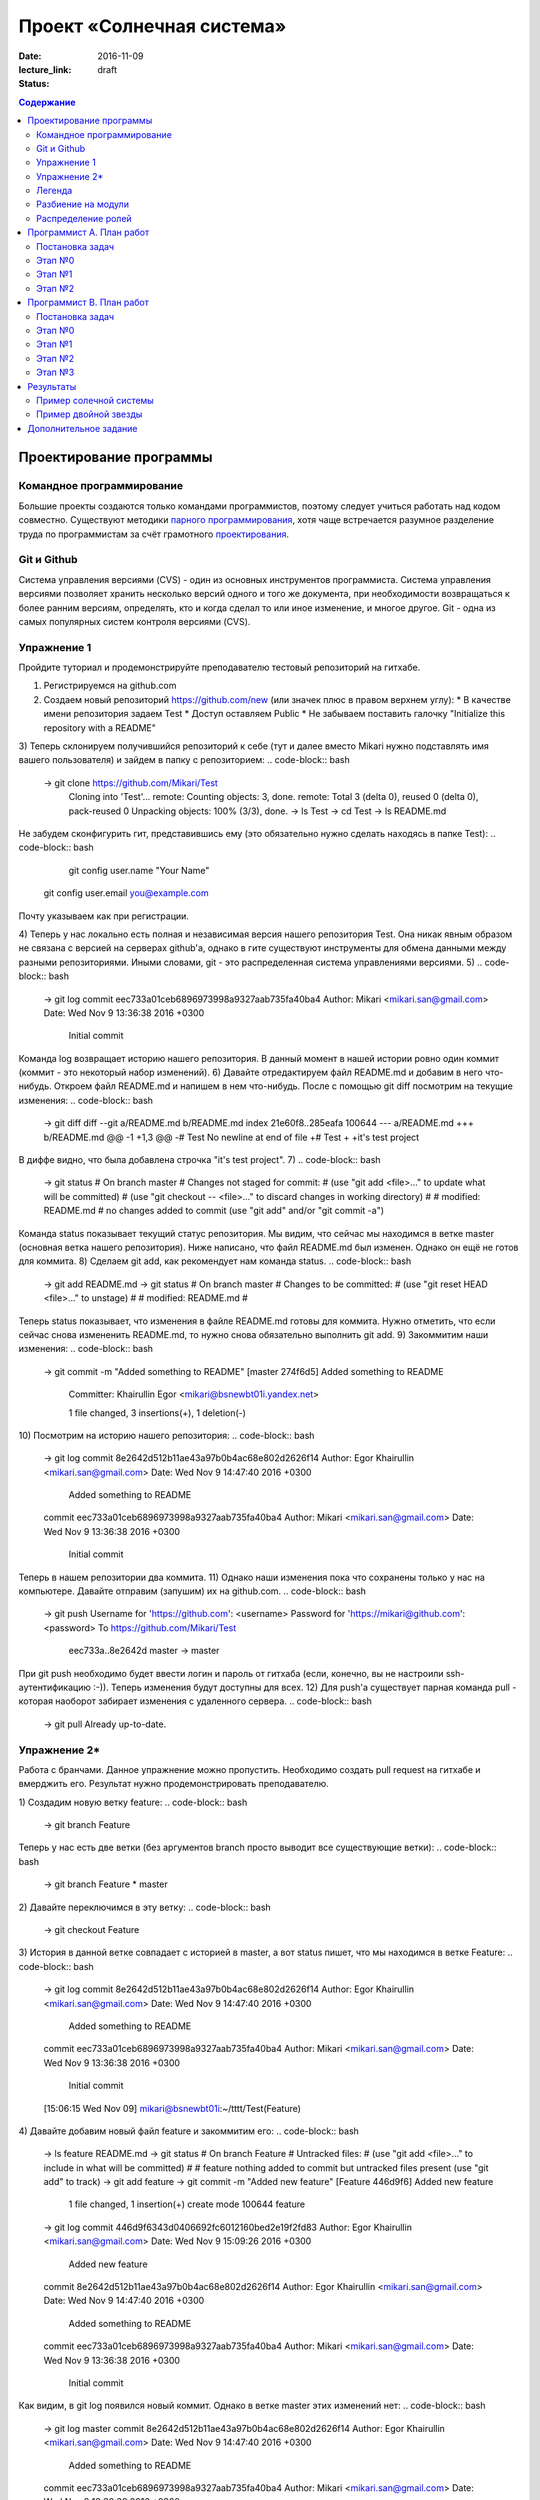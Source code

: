 Проект «Солнечная система»
##########################

:date: 2016-11-09
:lecture_link:
:status: draft

.. default-role:: code
.. contents:: Содержание

Проектирование программы
========================

Командное программирование
--------------------------

Большие проекты создаются только командами программистов, поэтому следует учиться работать над кодом совместно.
Существуют методики `парного программирования`_, хотя чаще встречается разумное разделение труда по программистам за счёт грамотного проектирования_.

.. _парного программирования: https://ru.wikipedia.org/wiki/%D0%9F%D0%B0%D1%80%D0%BD%D0%BE%D0%B5_%D0%BF%D1%80%D0%BE%D0%B3%D1%80%D0%B0%D0%BC%D0%BC%D0%B8%D1%80%D0%BE%D0%B2%D0%B0%D0%BD%D0%B8%D0%B5

.. _проектирования: https://ru.wikipedia.org/wiki/%D0%9F%D1%80%D0%BE%D0%B5%D0%BA%D1%82%D0%B8%D1%80%D0%BE%D0%B2%D0%B0%D0%BD%D0%B8%D0%B5_%D0%BF%D1%80%D0%BE%D0%B3%D1%80%D0%B0%D0%BC%D0%BC%D0%BD%D0%BE%D0%B3%D0%BE_%D0%BE%D0%B1%D0%B5%D1%81%D0%BF%D0%B5%D1%87%D0%B5%D0%BD%D0%B8%D1%8F

Git и Github
------------

Система управления версиями (CVS) - один из основных инструментов программиста. Система управления версиями позволяет хранить несколько версий одного и того же документа, при необходимости возвращаться к более ранним версиям, определять, кто и когда сделал то или иное изменение, и многое другое.
Git - одна из самых популярных систем контроля версиями (CVS).

Упражнение 1
------------

Пройдите туториал и продемонстрируйте преподавателю тестовый репозиторий на гитхабе.

1) Регистрируемся на github.com
2) Создаем новый репозиторий https://github.com/new (или значек плюс в правом верхнем углу):
   * В качестве имени репозитория задаем Test
   * Доступ оставляем Public
   * Не забываем поставить галочку "Initialize this repository with a README"
3) Теперь склонируем получившийся репозиторий к себе (тут и далее вместо Mikari нужно подставлять имя вашего пользователя) и зайдем в папку с репозиторием:
.. code-block:: bash

    -> git clone https://github.com/Mikari/Test
	Cloning into 'Test'...
	remote: Counting objects: 3, done.
	remote: Total 3 (delta 0), reused 0 (delta 0), pack-reused 0
	Unpacking objects: 100% (3/3), done.
	-> ls
	Test
	-> cd Test
	-> ls
	README.md


Не забудем сконфигурить гит, представившись ему (это обязательно нужно сделать находясь в папке Test):
.. code-block:: bash
	git config user.name "Your Name"
    git config user.email you@example.com

Почту указываем как при регистрации.

4) Теперь у нас локально есть полная и независимая версия нашего репозитория Test. Она никак явным образом не связана с версией на серверах github'а, однако в гите существуют инструменты для обмена данными между разными репозиториями. Иными словами, git - это распределенная система управлениями версиями.
5)
.. code-block:: bash
	-> git log
	commit eec733a01ceb6896973998a9327aab735fa40ba4
	Author: Mikari <mikari.san@gmail.com>
	Date:   Wed Nov 9 13:36:38 2016 +0300

	    Initial commit

Команда log возвращает историю нашего репозитория. В данный момент в нашей истории ровно один коммит (коммит - это некоторый набор изменений).
6) Давайте отредактируем файл README.md и добавим в него что-нибудь. Откроем файл README.md и напишем в нем что-нибудь. После с помощью git diff посмотрим на текущие изменения:
.. code-block:: bash
	-> git diff
	diff --git a/README.md b/README.md
	index 21e60f8..285eafa 100644
	--- a/README.md
	+++ b/README.md
	@@ -1 +1,3 @@
	-# Test
	\ No newline at end of file
	+# Test
	+
	+it's test project


В диффе видно, что была добавлена строчка "it's test project".
7)
.. code-block:: bash
	-> git status
	# On branch master
	# Changes not staged for commit:
	#   (use "git add <file>..." to update what will be committed)
	#   (use "git checkout -- <file>..." to discard changes in working directory)
	#
	#	modified:   README.md
	#
	no changes added to commit (use "git add" and/or "git commit -a")


Команда status показывает текущий статус репозитория. Мы видим, что сейчас мы находимся в ветке master (основная ветка нашего репозитория).
Ниже написано, что файл README.md был изменен. Однако он ещё не готов для коммита.
8) Сделаем git add, как рекомендует нам команда status.
.. code-block:: bash
	-> git add README.md
	-> git status
	# On branch master
	# Changes to be committed:
	#   (use "git reset HEAD <file>..." to unstage)
	#
	#	modified:   README.md
	#

Теперь status показывает, что изменения в файле README.md готовы для коммита. Нужно отметить, что если сейчас снова измененить README.md, то нужно снова обязательно выполнить git add.
9) Закоммитим наши изменения:
.. code-block:: bash
	-> git commit -m "Added something to README"
	[master 274f6d5] Added something to README
	 Committer: Khairullin Egor <mikari@bsnewbt01i.yandex.net>

	 1 file changed, 3 insertions(+), 1 deletion(-)

10) Посмотрим на историю нашего репозитория:
.. code-block:: bash
	-> git log
	commit 8e2642d512b11ae43a97b0b4ac68e802d2626f14
	Author: Egor Khairullin <mikari.san@gmail.com>
	Date:   Wed Nov 9 14:47:40 2016 +0300

	    Added something to README

	commit eec733a01ceb6896973998a9327aab735fa40ba4
	Author: Mikari <mikari.san@gmail.com>
	Date:   Wed Nov 9 13:36:38 2016 +0300

	    Initial commit

Теперь в нашем репозитории два коммита.
11) Однако наши изменения пока что сохранены только у нас на компьютере. Давайте отправим (запушим) их на github.com.
.. code-block:: bash
	-> git push
	Username for 'https://github.com': <username>
	Password for 'https://mikari@github.com': <password>
	To https://github.com/Mikari/Test
	   eec733a..8e2642d  master -> master

При git push необходимо будет ввести логин и пароль от гитхаба (если, конечно, вы не настроили ssh-аутентификацию :-)).
Теперь изменения будут доступны для всех.
12) Для push'а существует парная команда pull - которая наоборот забирает изменения с удаленного сервера.
.. code-block:: bash
	-> git pull
	Already up-to-date.

Упражнение 2*
-------------

Работа с бранчами.
Данное упражнение можно пропустить.
Необходимо создать pull request на гитхабе и вмерджить его. Результат нужно продемонстрировать преподавателю.

1) Создадим новую ветку feature:
.. code-block:: bash
	-> git branch Feature

Теперь у нас есть две ветки (без аргументов branch просто выводит все существующие ветки):
.. code-block:: bash
	-> git branch
	Feature
	* master

2) Давайте переключимся в эту ветку:
.. code-block:: bash
	-> git checkout Feature

.. code-block:: bash
	-> git branch
	* Feature
	master

3) История в данной ветке совпадает с историей в master, а вот status пишет, что мы находимся в ветке Feature:
.. code-block:: bash
	-> git log
	commit 8e2642d512b11ae43a97b0b4ac68e802d2626f14
	Author: Egor Khairullin <mikari.san@gmail.com>
	Date:   Wed Nov 9 14:47:40 2016 +0300

	    Added something to README

	commit eec733a01ceb6896973998a9327aab735fa40ba4
	Author: Mikari <mikari.san@gmail.com>
	Date:   Wed Nov 9 13:36:38 2016 +0300

	    Initial commit
	[15:06:15 Wed Nov 09] mikari@bsnewbt01i:~/tttt/Test(Feature)

.. code-block:: bash
	-> git status
	# On branch Feature
	nothing to commit (working directory clean)

4) Давайте добавим новый файл feature и закоммитим его:
.. code-block:: bash
	-> ls
	feature  README.md
	-> git status
	# On branch Feature
	# Untracked files:
	#   (use "git add <file>..." to include in what will be committed)
	#
	#	feature
	nothing added to commit but untracked files present (use "git add" to track)
	-> git add feature
	-> git commit -m "Added new feature"
	[Feature 446d9f6] Added new feature
	 1 file changed, 1 insertion(+)
	 create mode 100644 feature
	-> git log
	commit 446d9f6343d0406692fc6012160bed2e19f2fd83
	Author: Egor Khairullin <mikari.san@gmail.com>
	Date:   Wed Nov 9 15:09:26 2016 +0300

	    Added new feature

	commit 8e2642d512b11ae43a97b0b4ac68e802d2626f14
	Author: Egor Khairullin <mikari.san@gmail.com>
	Date:   Wed Nov 9 14:47:40 2016 +0300

	    Added something to README

	commit eec733a01ceb6896973998a9327aab735fa40ba4
	Author: Mikari <mikari.san@gmail.com>
	Date:   Wed Nov 9 13:36:38 2016 +0300

	    Initial commit

Как видим, в git log появился новый коммит. Однако в ветке master этих изменений нет:
.. code-block:: bash
	-> git log master
	commit 8e2642d512b11ae43a97b0b4ac68e802d2626f14
	Author: Egor Khairullin <mikari.san@gmail.com>
	Date:   Wed Nov 9 14:47:40 2016 +0300

	    Added something to README

	commit eec733a01ceb6896973998a9327aab735fa40ba4
	Author: Mikari <mikari.san@gmail.com>
	Date:   Wed Nov 9 13:36:38 2016 +0300

	    Initial commit

5) Запушим нашу ветку на github.com:
.. code-block:: bash
	-> git push -u origin Feature
	Username for 'https://github.com': <username>
	Password for 'https://<username>@github.com': <password>
	To https://github.com/Mikari/Test
	 * [new branch]      Feature -> Feature
	Branch Feature set up to track remote branch Feature from origin.

Тут нужно обязательно добавить -u origin <branch> для того, чтобы новая ветка создалась и на гитхабе.
6) Создадим pull request на гитхабе: https://github.com/Mikari/Test/pulls . Нажимаем на New pull request, выбираем base: master, compare: Feature. Там мы можем увидить текущую разницу между нашей новой веткой и мастером. Если все хорошо - нажимаем на Create pull request.
Создастся новый pull request, который можно будет вмерджить в наш мастер.
7) Нажмем на Merge pull request. Тут можно увидеть граф коммитов нашего репозитория: https://github.com/Mikari/Test/network . Видно, что наша ветка как бы отпочковалась, а потом вернулась в мастер.
8) Переключимся в нашем локальном репозитории в ветку master и привезем новые изменения:
.. code-block:: bash
	-> git checkout master
	Switched to branch 'master'
	[15:24:04 Wed Nov 09] mikari@bsnewbt01i:~/tttt/Test(master)
	-> git pull
	remote: Counting objects: 1, done.
	remote: Total 1 (delta 0), reused 0 (delta 0), pack-reused 0
	Unpacking objects: 100% (1/1), done.
	From https://github.com/Mikari/Test
	   8e2642d..d269329  master     -> origin/master
	Updating 8e2642d..d269329
	Fast-forward
	 feature |    1 +
	 1 file changed, 1 insertion(+)
	 create mode 100644 feature

9) Можно увидеть граф нашей истории и в консоли:
.. code-block:: bash
	-> git log --graph --color --all
	*   commit d2693293c55d1325d8adef3a68876d700858b3fd
	|\  Merge: 8e2642d 446d9f6
	| | Author: Mikari <mikari.san@gmail.com>
	| | Date:   Wed Nov 9 15:21:51 2016 +0300
	| |
	| |     Merge pull request #1 from Mikari/Feature
	| |
	| |     Added new feature
	| |
	| * commit 446d9f6343d0406692fc6012160bed2e19f2fd83
	|/  Author: Egor Khairullin <mikari.san@gmail.com>
	|   Date:   Wed Nov 9 15:09:26 2016 +0300
	|
	|       Added new feature
	|
	* commit 8e2642d512b11ae43a97b0b4ac68e802d2626f14
	| Author: Egor Khairullin <mikari.san@gmail.com>
	| Date:   Wed Nov 9 14:47:40 2016 +0300
	|
	|     Added something to README
	|
	* commit eec733a01ceb6896973998a9327aab735fa40ba4
	  Author: Mikari <mikari.san@gmail.com>
	  Date:   Wed Nov 9 13:36:38 2016 +0300

	      Initial commit

Легенда
-------

Группа из двух программистов работала над проектом "Солнечная система". Им была поставлена задача -- смоделировать в плоском приближении и визуализировать движение планет Солнечной или подобной ей системы.
Пользовательский интерфейс должен позволять запускать и приостанавливать ход времени.
Столкновение планет друг с другом и с Солнцем моделировать не требуется.
Начальные данные о положении планет, их массах и начальных скоростях считываются из файла.
По запросу пользователя данные о текущем положении, массах и скоростях планет должны сохраняться в файл.

Однако, оба программиста внезапно уволились по невыясненным обстоятельствам.
Вас вызвали, чтобы спасти ситуацию и закончить программу в срок.
К счастью, проект был уже спроектирован и хорошо документирован.

В репозитории проекта лежат файлы модулей, все функции в которых описаны документ-строками.
Разработка остановилась на этапе прототипа, однако он собирается и может быть запущен.

Разбиение на модули
-------------------

Программу предлагается разбить на пять модуля:

* solar_main.py — главный модуль
* `solar_objects.py`_ — описание объектов
* `solar_model.py`_ — модуль, отвечающий за моделирование физических объектов
* `solar_vis.py`_ — модуль, отвечающий за интерфейс пользователя
* `solar_input.py`_ — модуль, реализующий чтение и запись в конфигурационные файлы


.. _`solar_objects.py`: {filename}/extra/lab11/solar_objects.m.html
.. _`solar_model.py`: {filename}/extra/lab11/solar_model.m.html
.. _`solar_vis.py`: {filename}/extra/lab11/solar_vis.m.html
.. _`solar_input.py`: {filename}/extra/lab11/solar_input.m.html

Распределение ролей
-------------------

Программист А -- старший программист, тимлид.
Зона ответственности: solar_main.py, solar_objects.py, solar_vis.py

Программист В -- второй программист.
Зона ответственности: solar_model.py, solar_input.py

Помните, что важна поэтапность разработки с **работоспособностью при каждом коммите**.



Программист А. План работ
=========================

Постановка задач
----------------

Главная задача тимлида -- организация работ. У него меньше программисткой нагрузки.

В модулях **solar_main.py** и **solar_objects.py** по-видимому всё сделано, исправлений, кажется, не требуется.
Модуль **solar_vis** требует правок по существу.

Этап №0
-------

Для начала тимлид должен **форкнуть репозиторий** к себе на github и **выдать права** на коммит своему подчинённому
программисту.

Проект находится в репозитории solar_project_.

.. _solar_project: https://github.com/mipt-cs-on-python3/solar_project

После этого **форкнутый** репозиторий (это важно!) можно склонировать на оба компьютера: тимлида и второго программиста.


Этап №1
-------

Исправить функцию **scale_y** и функцию **create_planet_image** в модуле **solar_vis.py**.

Этап №2
-------

Помогать второму программисту, работая с ним в паре. Вычитывать его код.
Тестировать проект на ошибки.

Программист В. План работ
=========================

Постановка задач
----------------

В модуле solar_model.py не прописана схема вычислений.
В модуле solar_input.py не реализовано считывание и запись в файлы.

Этап №0
-------

Убедиться, что тимлид сделал форк правильно и склонировать **форкнутый им** репозиторий.
Убедиться, что права доступа на коммит есть. Можно сделать тривиальную правку, закоммитить и запушить её на github.

Этап №1
-------

Исправить считывание из файла: функции **parse_star_parameters** и **parse_planet_parameters**.

Этап №2
-------

Исправить расчёты физической модели, функцию **calculate_force** и **move_space_object**.

Этап №3
-------

Исправить запись в файл: функцию **write_space_objects_data_to_file**.


Результаты
==========

В результате работы должно получиться следующее

Пример солечной системы
-----------------------

.. image:: {filename}/images/lab11/solar_main.gif
   :width: 350 px

Пример двойной звезды
---------------------

.. image:: {filename}/images/lab11/double_star.gif
   :width: 350 px

Дополнительное задание
======================

Исправить конфигурационный файл **one_satellite.txt** так, чтобы спутник двигался по эллиптической орбите.

Научиться сохранять статистику вычисленных значений положений и скоростей в файл stats.txt.

Вывести графики:

1. модуля скорости планеты от времени
2. расстояния спутника до звезды от времени
3. модуля скорости от расстояния до звезды
